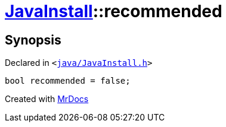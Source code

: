 [#JavaInstall-recommended]
= xref:JavaInstall.adoc[JavaInstall]::recommended
:relfileprefix: ../
:mrdocs:


== Synopsis

Declared in `&lt;https://github.com/PrismLauncher/PrismLauncher/blob/develop/java/JavaInstall.h#L42[java&sol;JavaInstall&period;h]&gt;`

[source,cpp,subs="verbatim,replacements,macros,-callouts"]
----
bool recommended = false;
----



[.small]#Created with https://www.mrdocs.com[MrDocs]#

